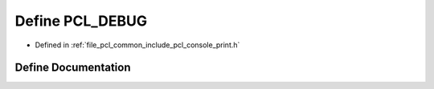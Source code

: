 .. _exhale_define_print_8h_1a317540c732720a821a0f84ee5479c0a6:

Define PCL_DEBUG
================

- Defined in :ref:`file_pcl_common_include_pcl_console_print.h`


Define Documentation
--------------------


.. doxygendefine:: PCL_DEBUG
